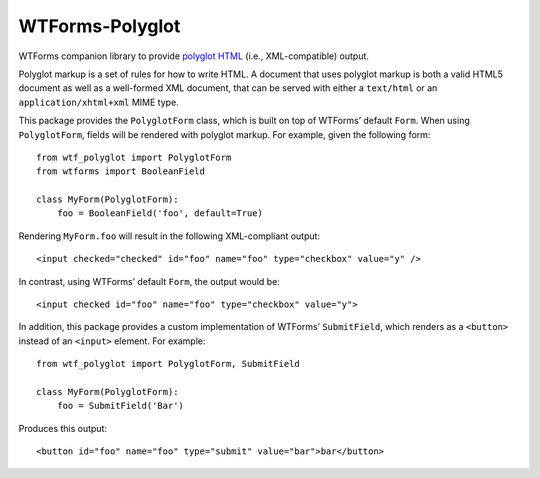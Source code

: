 WTForms-Polyglot
================

WTForms companion library to provide `polyglot HTML`_ (i.e., XML-compatible)
output.

.. _`polyglot HTML`: http://www.w3.org/TR/html-polyglot/

Polyglot markup is a set of rules for how to write HTML.  A document that uses
polyglot markup is both a valid HTML5 document as well as a well-formed XML
document, that can be served with either a ``text/html`` or an
``application/xhtml+xml`` MIME type.

This package provides the ``PolyglotForm`` class, which is built on top of
WTForms’ default ``Form``.  When using ``PolyglotForm``, fields will be
rendered with polyglot markup.  For example, given the following form::

   from wtf_polyglot import PolyglotForm
   from wtforms import BooleanField

   class MyForm(PolyglotForm):
       foo = BooleanField('foo', default=True)

Rendering ``MyForm.foo`` will result in the following XML-compliant output::

   <input checked="checked" id="foo" name="foo" type="checkbox" value="y" />

In contrast, using WTForms’ default ``Form``, the output would be::

   <input checked id="foo" name="foo" type="checkbox" value="y">

In addition, this package provides a custom implementation of WTForms’
``SubmitField``, which renders as a ``<button>`` instead of an ``<input>``
element.  For example::

   from wtf_polyglot import PolyglotForm, SubmitField

   class MyForm(PolyglotForm):
       foo = SubmitField('Bar')

Produces this output::

   <button id="foo" name="foo" type="submit" value="bar">bar</button>
